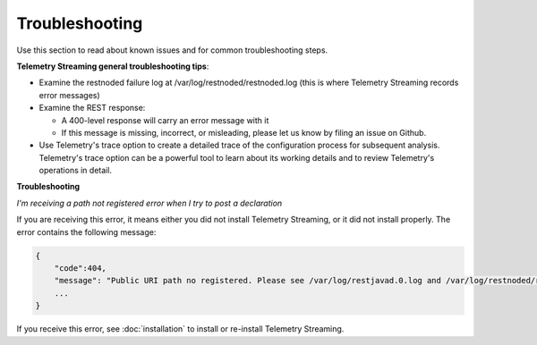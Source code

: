 Troubleshooting
===============
Use this section to read about known issues and for common troubleshooting steps.

**Telemetry Streaming general troubleshooting tips**:

- Examine the restnoded failure log at /var/log/restnoded/restnoded.log (this is where Telemetry Streaming records error messages)

- Examine the REST response:

  - A 400-level response will carry an error message with it
  - If this message is missing, incorrect, or misleading, please let us know by filing an issue on Github.

- Use Telemetry's trace option to create a detailed trace of the configuration process for subsequent analysis. Telemetry's trace option can be a powerful tool to learn about its working details and to review Telemetry's operations in detail.


**Troubleshooting**

*I'm receiving a path not registered error when I try to post a declaration*  

If you are receiving this error, it means either you did not install Telemetry Streaming, or it did not install properly. The error contains the following message:  

.. code-block:: shell

    {
        "code":404,
        "message": "Public URI path no registered. Please see /var/log/restjavad.0.log and /var/log/restnoded/restnoded.log for details.".
        ...
    }


If you receive this error, see :doc:`installation` to install or re-install Telemetry Streaming.




